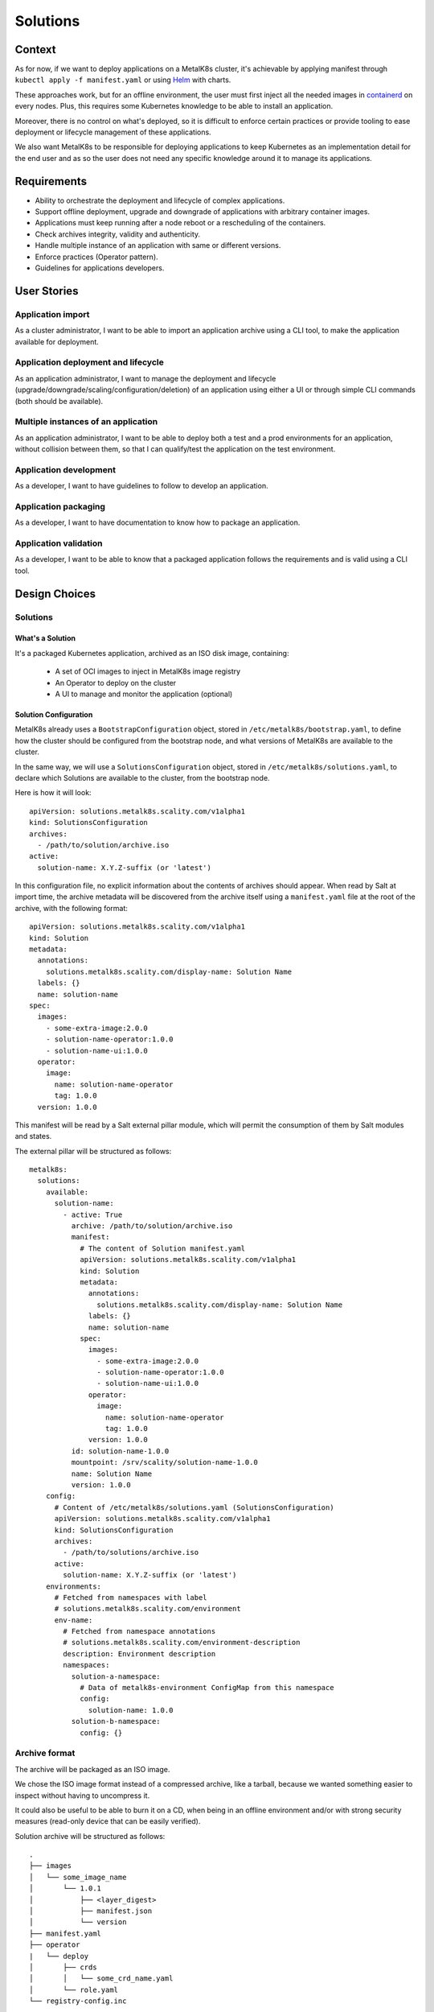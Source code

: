 Solutions
=========

Context
-------

As for now, if we want to deploy applications on a MetalK8s cluster,
it's achievable by applying manifest through ``kubectl apply -f manifest.yaml``
or using Helm_ with charts.

These approaches work, but for an offline environment, the user must first
inject all the needed images in containerd_ on every nodes.
Plus, this requires some Kubernetes knowledge to be able to install an
application.

Moreover, there is no control on what's deployed, so it is difficult to
enforce certain practices or provide tooling to ease deployment or
lifecycle management of these applications.

We also want MetalK8s to be responsible for deploying applications to keep
Kubernetes as an implementation detail for the end user and as so the
user does not need any specific knowledge around it to manage its applications.

.. _Helm: https://helm.sh/
.. _containerd: https://containerd.io/

Requirements
------------

* Ability to orchestrate the deployment and lifecycle of complex applications.
* Support offline deployment, upgrade and downgrade of applications with
  arbitrary container images.
* Applications must keep running after a node reboot or a rescheduling of
  the containers.
* Check archives integrity, validity and authenticity.
* Handle multiple instance of an application with same or different versions.
* Enforce practices (Operator pattern).
* Guidelines for applications developers.

User Stories
------------

Application import
~~~~~~~~~~~~~~~~~~

As a cluster administrator, I want to be able to import an application archive
using a CLI tool, to make the application available for deployment.

Application deployment and lifecycle
~~~~~~~~~~~~~~~~~~~~~~~~~~~~~~~~~~~~

As an application administrator, I want to manage the deployment and lifecycle
(upgrade/downgrade/scaling/configuration/deletion) of an application using
either a UI or through simple CLI commands (both should be available).

Multiple instances of an application
~~~~~~~~~~~~~~~~~~~~~~~~~~~~~~~~~~~~

As an application administrator, I want to be able to deploy both a test
and a prod environments for an application, without collision between them,
so that I can qualify/test the application on the test environment.

Application development
~~~~~~~~~~~~~~~~~~~~~~~

As a developer, I want to have guidelines to follow to develop an application.

Application packaging
~~~~~~~~~~~~~~~~~~~~~

As a developer, I want to have documentation to know how to package an
application.

Application validation
~~~~~~~~~~~~~~~~~~~~~~

As a developer, I want to be able to know that a packaged application
follows the requirements and is valid using a CLI tool.

Design Choices
--------------

Solutions
~~~~~~~~~

What's a Solution
"""""""""""""""""

It's a packaged Kubernetes application, archived as an ISO disk image,
containing:

 * A set of OCI images to inject in MetalK8s image registry
 * An Operator to deploy on the cluster
 * A UI to manage and monitor the application (optional)

Solution Configuration
""""""""""""""""""""""

MetalK8s already uses a ``BootstrapConfiguration`` object, stored in
``/etc/metalk8s/bootstrap.yaml``, to define how the cluster should be
configured from the bootstrap node, and what versions of MetalK8s are
available to the cluster.

In the same way, we will use a ``SolutionsConfiguration`` object, stored in
``/etc/metalk8s/solutions.yaml``, to declare which Solutions are available
to the cluster, from the bootstrap node.

Here is how it will look::

    apiVersion: solutions.metalk8s.scality.com/v1alpha1
    kind: SolutionsConfiguration
    archives:
      - /path/to/solution/archive.iso
    active:
      solution-name: X.Y.Z-suffix (or 'latest')

In this configuration file, no explicit information about the contents of
archives should appear. When read by Salt at import time, the archive metadata
will be discovered from the archive itself using a ``manifest.yaml`` file at
the root of the archive, with the following format::

    apiVersion: solutions.metalk8s.scality.com/v1alpha1
    kind: Solution
    metadata:
      annotations:
        solutions.metalk8s.scality.com/display-name: Solution Name
      labels: {}
      name: solution-name
    spec:
      images:
        - some-extra-image:2.0.0
        - solution-name-operator:1.0.0
        - solution-name-ui:1.0.0
      operator:
        image:
          name: solution-name-operator
          tag: 1.0.0
      version: 1.0.0

This manifest will be read by a Salt external pillar module,
which will permit the consumption of them by Salt modules and states.

The external pillar will be structured as follows::

    metalk8s:
      solutions:
        available:
          solution-name:
            - active: True
              archive: /path/to/solution/archive.iso
              manifest:
                # The content of Solution manifest.yaml
                apiVersion: solutions.metalk8s.scality.com/v1alpha1
                kind: Solution
                metadata:
                  annotations:
                    solutions.metalk8s.scality.com/display-name: Solution Name
                  labels: {}
                  name: solution-name
                spec:
                  images:
                    - some-extra-image:2.0.0
                    - solution-name-operator:1.0.0
                    - solution-name-ui:1.0.0
                  operator:
                    image:
                      name: solution-name-operator
                      tag: 1.0.0
                  version: 1.0.0
              id: solution-name-1.0.0
              mountpoint: /srv/scality/solution-name-1.0.0
              name: Solution Name
              version: 1.0.0
        config:
          # Content of /etc/metalk8s/solutions.yaml (SolutionsConfiguration)
          apiVersion: solutions.metalk8s.scality.com/v1alpha1
          kind: SolutionsConfiguration
          archives:
            - /path/to/solutions/archive.iso
          active:
            solution-name: X.Y.Z-suffix (or 'latest')
        environments:
          # Fetched from namespaces with label
          # solutions.metalk8s.scality.com/environment
          env-name:
            # Fetched from namespace annotations
            # solutions.metalk8s.scality.com/environment-description
            description: Environment description
            namespaces:
              solution-a-namespace:
                # Data of metalk8s-environment ConfigMap from this namespace
                config:
                  solution-name: 1.0.0
              solution-b-namespace:
                config: {}

Archive format
~~~~~~~~~~~~~~

The archive will be packaged as an ISO image.

We chose the ISO image format instead of a compressed archive,
like a tarball, because we wanted something easier to inspect without having
to uncompress it.

It could also be useful to be able to burn it on a CD, when being in an
offline environment and/or with strong security measures (read-only device that
can be easily verified).

Solution archive will be structured as follows::

   .
   ├── images
   │   └── some_image_name
   │       └── 1.0.1
   │           ├── <layer_digest>
   │           ├── manifest.json
   │           └── version
   ├── manifest.yaml
   ├── operator
   |   └── deploy
   │       ├── crds
   │       │   └── some_crd_name.yaml
   │       └── role.yaml
   └── registry-config.inc

OCI Images registry
~~~~~~~~~~~~~~~~~~~

Every container images from Solution archive will be exposed as a single
repository through MetalK8s registry. The name of this repository will be
computed from the Solution manifest ``<metadata.name>-<spec.version>``.


Operator Configuration
~~~~~~~~~~~~~~~~~~~~~~

Each Solution Operator needs to implement a ``--config`` flag which will
be used to provide a yaml configuration file.
This configuration will contain the list of available images for a Solution
and where to fetch them.
This configuration will be formatted as follows::

    apiVersion: solutions.metalk8s.scality.com/v1alpha1
    kind: OperatorConfig
    repositories:
      <solution-version-x>:
        - endpoint: metalk8s-registry/<solution-name>-<solution-version-x>
          images:
            - <image-x>:<tag-x>
            - <image-y>:<tag-y>
      <solution-version-y>:
        - endpoint: metalk8s-registry/<solution-name>-<solution-version-y>
          images:
            - <image-x>:<tag-x>
            - <image-y>:<tag-y>

Solution environment
~~~~~~~~~~~~~~~~~~~~

Solutions will be deployed into an ``Environment``, which is basically a
namespace or a group of namespaces with a specific label
``solutions.metalk8s.scality.com/environment``, containing the ``Environment``
name, and an annotation
``solutions.metalk8s.scality.com/environment-description``, providing a
human readable description of it::

    apiVersion: v1
    kind: Namespace
    metadata:
      annotations:
        solutions.metalk8s.scality.com/environment-description: <env-description>
      labels:
        solutions.metalk8s.scality.com/environment: <env-name>
      name: <namespace-name>

It allows to run multiple instances of a Solution, optionally with different
versions, on the same cluster, without collision between them.

Each namespace in an environment will have a :term:`ConfigMap`
``metalk8s-environment`` deployed which will describe what an environment is
composed of (Solutions and versions). This :term:`ConfigMap` will then be
consumed by Salt to deploy Solutions Operators.

This :term:`ConfigMap` will be structured as follows::

    apiVersion: solutions.metalk8s.scality.com/v1alpha1
    kind: ConfigMap
    metadata:
      name: metalk8s-environment
      namespace: <namespace-name>
    data:
      <solution-x-name>: <solution-x-version>
      <solution-y-name>: <solution-y-version>

``Environments`` will be created by a CLI tool or through the MetalK8s
Environment page (both should be available), prior to deploy Solutions.

Solution management
~~~~~~~~~~~~~~~~~~~

We will provide CLI and UI to import, deploy and handle the whole lifecycle
of a Solution. These tools are wrapper around Salt formulas.

Interaction diagram
~~~~~~~~~~~~~~~~~~~

We include a detailed interaction sequence diagram for describing how MetalK8s
will handle user input when deploying / upgrading Solutions.

.. uml:: diagrams/solutions-interaction.uml

Rejected design choices
-----------------------

CNAB_
~~~~~

The Cloud Native Application Bundle (CNAB_) is a standard packaging format
for multi-component distributed applications. It basically offers what MetalK8s
Solution does, but with the need of an extra container with almost full access
to the Kubernetes cluster and that’s the reason why we did choose to not use
it.

We also want to enforce some practices (Operator pattern) in Solutions
and this is not easily doable using it.

Moreover, CNAB_ is a pretty young project and has not yet been adopted by a
lot of people, so it's hard to predict its future.

.. _CNAB: https://cnab.io

Implementation Details
----------------------

Iteration 1
~~~~~~~~~~~

* Solution example, this is a fake application, with no other goal than
  allowing testing of MetalK8s Solutions tooling.
* Salt formulas to manage Solution (deployment and lifecycle).
* Tooling around Salt formulas to ease Solutions management
  (simple shell script).
* MetalK8s UI to manage Solution.
* Solution automated tests (deployment, upgrade/downgrade, deletion, ...)
  in post-merge.

Iteration 2
~~~~~~~~~~~

* MetalK8s CLI to manage Solutions (supersedes shell script & wraps Salt
  call).
* Integration into monitoring tools (Grafana dashboards, Alerting, ...).
* Integration with the identity provider (Dex).
* Tooling to validate integrity & validity of Solution ISO
  (checksum, layout, valid manifests, ...).
* Multiple CRD versions support (see #2372).

Documentation
-------------

In the Operational Guide:

* Document how to import a Solution.
* Document how to deploy a Solution.
* Document how to upgrade/downgrade a Solution.
* Document how to delete a Solution.

In the Developer Guide:

* Document how to monitor a Solution (ServiceMonitor, Service, ...).
* Document how to interface with the identity provider (Dex).
* Document how to build a Solution (layout, how to package, ...).

Test Plan
---------

First of all, we must develop a Solution example, with at least 2 different
versions, to be able to test the whole feature.

Then, we need to develop automated tests to ensure feature is working as
expected. The tests will have to cover the following points:

* Solution installation and lifecycle (through both UI & CLI):

   * Importing / removing a Solution archive
   * Activating / deactivating a Solution
   * Creating / deleting an Environment
   * Adding / removing a Solution in / from an Environment
   * Upgrading / downgrading a Solution

* Solution can be plugged to MetalK8s cluster services
  (monitoring, alerting, ...).
